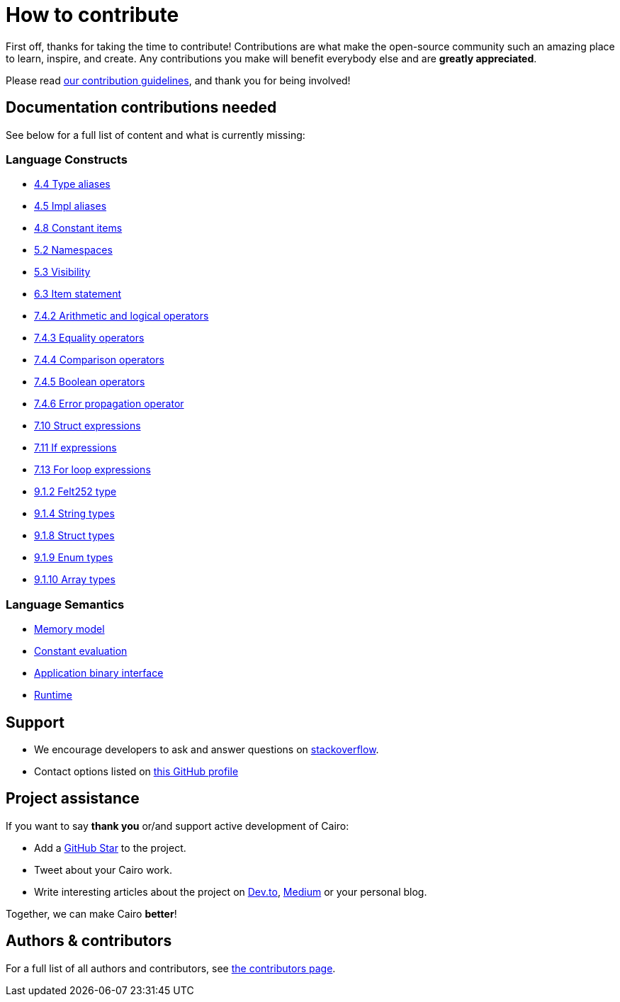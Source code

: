 = How to contribute

First off, thanks for taking the time to contribute! Contributions are what make the open-source community such an amazing place to learn, inspire, and create. Any contributions you make will benefit everybody else and are **greatly appreciated**.

Please read xref:appendices:contribution-guidelines.adoc[our contribution guidelines], and thank you for being
involved!

== Documentation contributions needed

See below for a full list of content and what is currently missing:

// Language constructs
=== Language Constructs

* xref:language_constructs:type-aliases.adoc[4.4 Type aliases]
* xref:language_constructs:impl-aliases.adoc[4.5 Impl aliases]
* xref:language_constructs:constant-items.adoc[4.8 Constant items]
* xref:language_constructs:namespaces.adoc[5.2 Namespaces]
* xref:language_constructs:visibility.adoc[5.3 Visibility]
* xref:language_constructs:item-statement.adoc[6.3 Item statement]
* xref:language_constructs:arithmetic-and-logical-operators.adoc[7.4.2 Arithmetic and logical operators]
* xref:language_constructs:equality-operators.adoc[7.4.3 Equality operators]
* xref:language_constructs:comparison-operators.adoc[7.4.4 Comparison operators]
* xref:language_constructs:boolean-operators.adoc[7.4.5 Boolean operators]
* xref:language_constructs:error-propagation-operator.adoc[7.4.6 Error propagation operator]
* xref:language_constructs:struct-expressions.adoc[7.10 Struct expressions]
* xref:language_constructs:if-expressions.adoc[7.11 If expressions]
* xref:language_constructs:for-loop-expressions.adoc[7.13 For loop expressions]
* xref:language_constructs:felt252-type.adoc[9.1.2 Felt252 type]
* xref:language_constructs:string-types.adoc[9.1.4 String types]
* xref:language_constructs:struct-types.adoc[9.1.8 Struct types]
* xref:language_constructs:enum-types.adoc[9.1.9 Enum types]
* xref:language_constructs:array-types.adoc[9.1.10 Array types]

=== Language Semantics
* xref:language_semantics:memory-model.adoc[Memory model]
* xref:language_semantics:constant-evaluation.adoc[Constant evaluation]
* xref:language_semantics:application-binary-interface.adoc[Application binary interface]
* xref:language_semantics:runtime.adoc[Runtime]

## Support

- We encourage developers to ask and answer questions on https://stackoverflow.com/questions/tagged/cairo-lang[stackoverflow].
- Contact options listed on link:https://github.com/starkware-libs[this GitHub profile]

## Project assistance

If you want to say **thank you** or/and support active development of Cairo:

- Add a https://github.com/starkware-libs/cairo[GitHub Star] to the project.
- Tweet about your Cairo work.
- Write interesting articles about the project on https://dev.to/[Dev.to], https://medium.com/[Medium] or your
personal blog.

Together, we can make Cairo **better**!

## Authors & contributors

For a full list of all authors and contributors, see link:https://github.com/starkware-libs/cairo/contributors[the contributors page].
